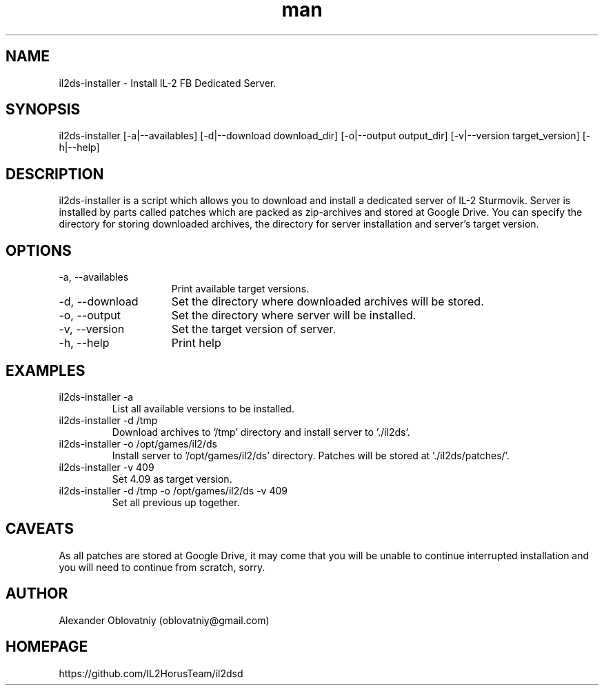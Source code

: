 .\" Manpage for il2ds-installer.
.\" Contact oblovatniy@gmail.com to correct errors or typos.
.TH man 8 "03 Jan 2014" "1.0" "il2ds-installer man page"
.SH NAME
il2ds-installer \- Install IL-2 FB Dedicated Server.
.SH SYNOPSIS
il2ds-installer [-a|--availables] [-d|--download download_dir] [-o|--output output_dir] [-v|--version target_version] [-h|--help]
.SH DESCRIPTION
il2ds-installer is a script which allows you to download and install a dedicated server of IL-2 Sturmovik. Server is installed by parts called patches which are packed as zip-archives and stored at Google Drive. You can specify the directory for storing downloaded archives, the directory for server installation and server's target version.
.SH OPTIONS
.TP 15
-a, --availables
Print available target versions.
.TP
-d, --download
Set the directory where downloaded archives will be stored.
.TP
-o, --output
Set the directory where server will be installed.
.TP
-v, --version
Set the target version of server.
.TP
-h, --help
Print help
.SH EXAMPLES
.TP
il2ds-installer -a
List all available versions to be installed.
.TP
il2ds-installer -d /tmp
Download archives to '/tmp' directory and install server to './il2ds'.
.TP
il2ds-installer -o /opt/games/il2/ds
Install server to '/opt/games/il2/ds' directory. Patches will be stored at './il2ds/patches/'.
.TP
il2ds-installer -v 409
Set 4.09 as target version.
.TP
il2ds-installer -d /tmp -o /opt/games/il2/ds -v 409
Set all previous up together.
.SH CAVEATS
As all patches are stored at Google Drive, it may come that you will be unable
to continue interrupted installation and you will need to continue from
scratch, sorry.
.SH AUTHOR
Alexander Oblovatniy (oblovatniy@gmail.com)
.SH HOMEPAGE
https://github.com/IL2HorusTeam/il2dsd
